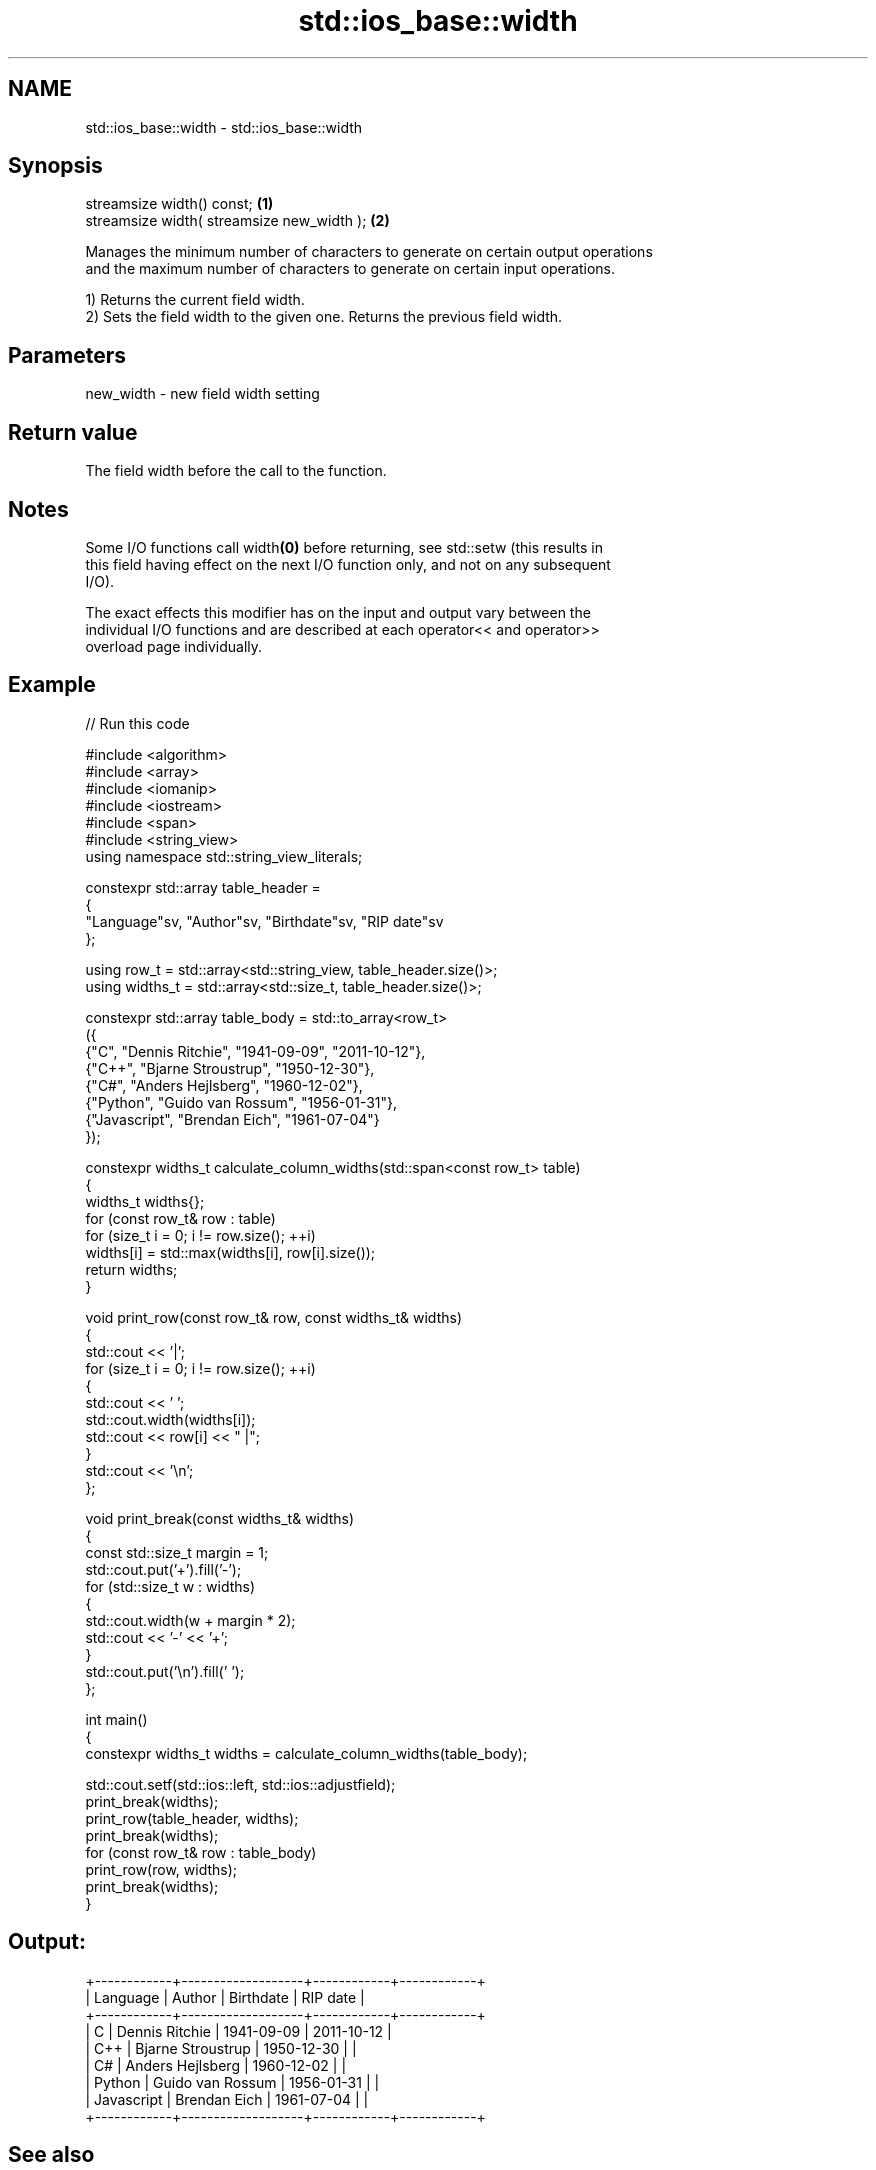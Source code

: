 .TH std::ios_base::width 3 "2024.06.10" "http://cppreference.com" "C++ Standard Libary"
.SH NAME
std::ios_base::width \- std::ios_base::width

.SH Synopsis
   streamsize width() const;                 \fB(1)\fP
   streamsize width( streamsize new_width ); \fB(2)\fP

   Manages the minimum number of characters to generate on certain output operations
   and the maximum number of characters to generate on certain input operations.

   1) Returns the current field width.
   2) Sets the field width to the given one. Returns the previous field width.

.SH Parameters

   new_width - new field width setting

.SH Return value

   The field width before the call to the function.

.SH Notes

   Some I/O functions call width\fB(0)\fP before returning, see std::setw (this results in
   this field having effect on the next I/O function only, and not on any subsequent
   I/O).

   The exact effects this modifier has on the input and output vary between the
   individual I/O functions and are described at each operator<< and operator>>
   overload page individually.

.SH Example


// Run this code

 #include <algorithm>
 #include <array>
 #include <iomanip>
 #include <iostream>
 #include <span>
 #include <string_view>
 using namespace std::string_view_literals;

 constexpr std::array table_header =
 {
     "Language"sv, "Author"sv, "Birthdate"sv, "RIP date"sv
 };

 using row_t = std::array<std::string_view, table_header.size()>;
 using widths_t = std::array<std::size_t, table_header.size()>;

 constexpr std::array table_body = std::to_array<row_t>
 ({
     {"C", "Dennis Ritchie", "1941-09-09", "2011-10-12"},
     {"C++", "Bjarne Stroustrup", "1950-12-30"},
     {"C#", "Anders Hejlsberg", "1960-12-02"},
     {"Python", "Guido van Rossum", "1956-01-31"},
     {"Javascript", "Brendan Eich", "1961-07-04"}
 });

 constexpr widths_t calculate_column_widths(std::span<const row_t> table)
 {
     widths_t widths{};
     for (const row_t& row : table)
         for (size_t i = 0; i != row.size(); ++i)
             widths[i] = std::max(widths[i], row[i].size());
     return widths;
 }

 void print_row(const row_t& row, const widths_t& widths)
 {
     std::cout << '|';
     for (size_t i = 0; i != row.size(); ++i)
     {
         std::cout << ' ';
         std::cout.width(widths[i]);
         std::cout << row[i] << " |";
     }
     std::cout << '\\n';
 };

 void print_break(const widths_t& widths)
 {
     const std::size_t margin = 1;
     std::cout.put('+').fill('-');
     for (std::size_t w : widths)
     {
         std::cout.width(w + margin * 2);
         std::cout << '-' << '+';
     }
     std::cout.put('\\n').fill(' ');
 };

 int main()
 {
     constexpr widths_t widths = calculate_column_widths(table_body);

     std::cout.setf(std::ios::left, std::ios::adjustfield);
     print_break(widths);
     print_row(table_header, widths);
     print_break(widths);
     for (const row_t& row : table_body)
         print_row(row, widths);
     print_break(widths);
 }

.SH Output:

 +------------+-------------------+------------+------------+
 | Language   | Author            | Birthdate  | RIP date   |
 +------------+-------------------+------------+------------+
 | C          | Dennis Ritchie    | 1941-09-09 | 2011-10-12 |
 | C++        | Bjarne Stroustrup | 1950-12-30 |            |
 | C#         | Anders Hejlsberg  | 1960-12-02 |            |
 | Python     | Guido van Rossum  | 1956-01-31 |            |
 | Javascript | Brendan Eich      | 1961-07-04 |            |
 +------------+-------------------+------------+------------+

.SH See also

   precision manages decimal precision of floating point operations
             \fI(public member function)\fP
   setw      changes the width of the next input/output field
             \fI(function)\fP
